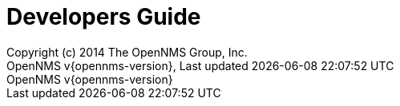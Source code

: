 // Global settings
:ascii-ids:
:encoding: UTF-8
:lang: en
:icons: font
:toc: left
:toclevels: 8
:numbered:

= Developers Guide
:author: Copyright (c) 2014 The OpenNMS Group, Inc.
:revnumber: OpenNMS v{opennms-version}
:revdate: {last-update-label} {docdatetime}
:version-label!:

// Include your documentation sections here
// include::text/myFile.adoc[]
